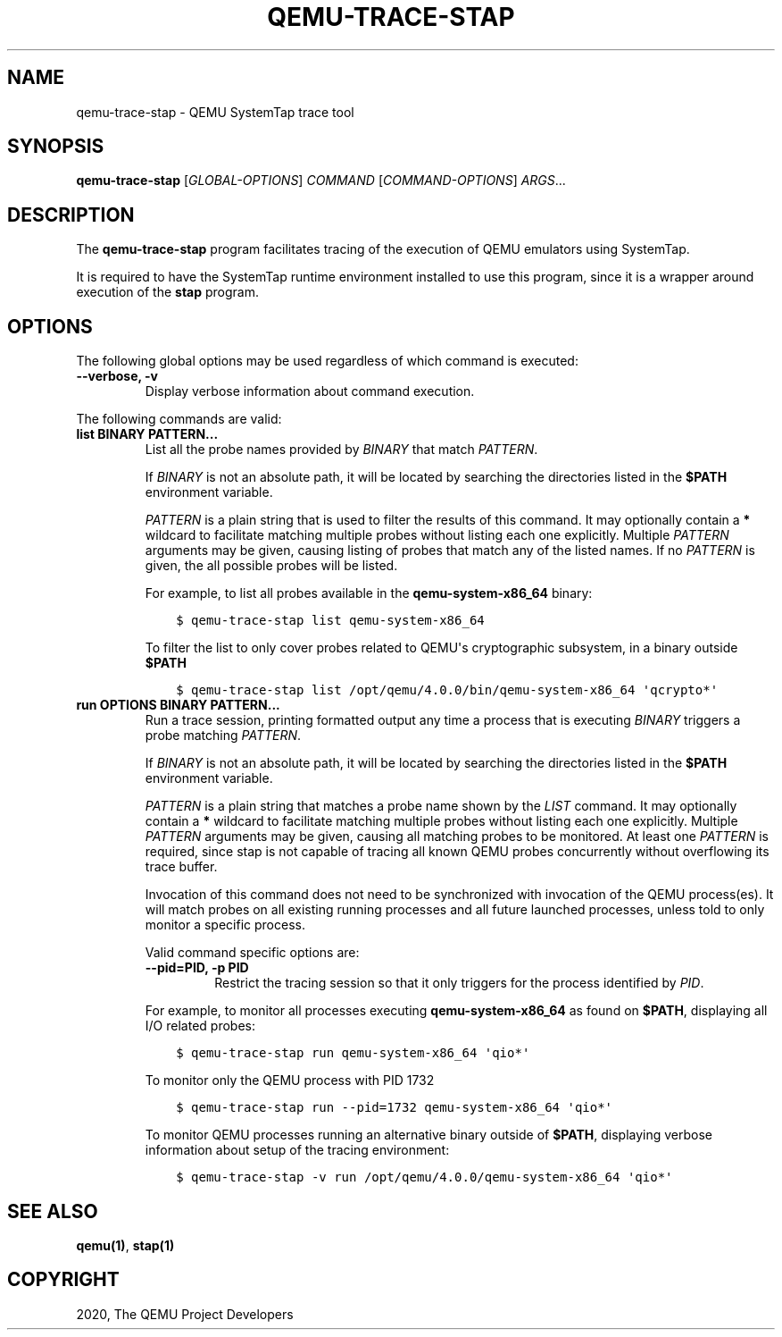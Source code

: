 .\" Man page generated from reStructuredText.
.
.TH "QEMU-TRACE-STAP" "1" "Oct 20, 2020" "5.0.0" "QEMU"
.SH NAME
qemu-trace-stap \- QEMU SystemTap trace tool
.
.nr rst2man-indent-level 0
.
.de1 rstReportMargin
\\$1 \\n[an-margin]
level \\n[rst2man-indent-level]
level margin: \\n[rst2man-indent\\n[rst2man-indent-level]]
-
\\n[rst2man-indent0]
\\n[rst2man-indent1]
\\n[rst2man-indent2]
..
.de1 INDENT
.\" .rstReportMargin pre:
. RS \\$1
. nr rst2man-indent\\n[rst2man-indent-level] \\n[an-margin]
. nr rst2man-indent-level +1
.\" .rstReportMargin post:
..
.de UNINDENT
. RE
.\" indent \\n[an-margin]
.\" old: \\n[rst2man-indent\\n[rst2man-indent-level]]
.nr rst2man-indent-level -1
.\" new: \\n[rst2man-indent\\n[rst2man-indent-level]]
.in \\n[rst2man-indent\\n[rst2man-indent-level]]u
..
.SH SYNOPSIS
.sp
\fBqemu\-trace\-stap\fP [\fIGLOBAL\-OPTIONS\fP] \fICOMMAND\fP [\fICOMMAND\-OPTIONS\fP] \fIARGS\fP\&...
.SH DESCRIPTION
.sp
The \fBqemu\-trace\-stap\fP program facilitates tracing of the execution
of QEMU emulators using SystemTap.
.sp
It is required to have the SystemTap runtime environment installed to use
this program, since it is a wrapper around execution of the \fBstap\fP
program.
.SH OPTIONS
.sp
The following global options may be used regardless of which command
is executed:
.INDENT 0.0
.TP
.B \-\-verbose, \-v
Display verbose information about command execution.
.UNINDENT
.sp
The following commands are valid:
.INDENT 0.0
.TP
.B list BINARY PATTERN...
List all the probe names provided by \fIBINARY\fP that match
\fIPATTERN\fP\&.
.sp
If \fIBINARY\fP is not an absolute path, it will be located by searching
the directories listed in the \fB$PATH\fP environment variable.
.sp
\fIPATTERN\fP is a plain string that is used to filter the results of
this command. It may optionally contain a \fB*\fP wildcard to facilitate
matching multiple probes without listing each one explicitly. Multiple
\fIPATTERN\fP arguments may be given, causing listing of probes that match
any of the listed names. If no \fIPATTERN\fP is given, the all possible
probes will be listed.
.sp
For example, to list all probes available in the \fBqemu\-system\-x86_64\fP
binary:
.INDENT 7.0
.INDENT 3.5
.sp
.nf
.ft C
$ qemu\-trace\-stap list qemu\-system\-x86_64
.ft P
.fi
.UNINDENT
.UNINDENT
.sp
To filter the list to only cover probes related to QEMU\(aqs cryptographic
subsystem, in a binary outside \fB$PATH\fP
.INDENT 7.0
.INDENT 3.5
.sp
.nf
.ft C
$ qemu\-trace\-stap list /opt/qemu/4.0.0/bin/qemu\-system\-x86_64 \(aqqcrypto*\(aq
.ft P
.fi
.UNINDENT
.UNINDENT
.UNINDENT
.INDENT 0.0
.TP
.B run OPTIONS BINARY PATTERN...
Run a trace session, printing formatted output any time a process that is
executing \fIBINARY\fP triggers a probe matching \fIPATTERN\fP\&.
.sp
If \fIBINARY\fP is not an absolute path, it will be located by searching
the directories listed in the \fB$PATH\fP environment variable.
.sp
\fIPATTERN\fP is a plain string that matches a probe name shown by the
\fILIST\fP command. It may optionally contain a \fB*\fP wildcard to
facilitate matching multiple probes without listing each one explicitly.
Multiple \fIPATTERN\fP arguments may be given, causing all matching probes
to be monitored. At least one \fIPATTERN\fP is required, since stap is not
capable of tracing all known QEMU probes concurrently without overflowing
its trace buffer.
.sp
Invocation of this command does not need to be synchronized with
invocation of the QEMU process(es). It will match probes on all
existing running processes and all future launched processes,
unless told to only monitor a specific process.
.sp
Valid command specific options are:
.INDENT 7.0
.TP
.B \-\-pid=PID, \-p PID
Restrict the tracing session so that it only triggers for the process
identified by \fIPID\fP\&.
.UNINDENT
.sp
For example, to monitor all processes executing \fBqemu\-system\-x86_64\fP
as found on \fB$PATH\fP, displaying all I/O related probes:
.INDENT 7.0
.INDENT 3.5
.sp
.nf
.ft C
$ qemu\-trace\-stap run qemu\-system\-x86_64 \(aqqio*\(aq
.ft P
.fi
.UNINDENT
.UNINDENT
.sp
To monitor only the QEMU process with PID 1732
.INDENT 7.0
.INDENT 3.5
.sp
.nf
.ft C
$ qemu\-trace\-stap run \-\-pid=1732 qemu\-system\-x86_64 \(aqqio*\(aq
.ft P
.fi
.UNINDENT
.UNINDENT
.sp
To monitor QEMU processes running an alternative binary outside of
\fB$PATH\fP, displaying verbose information about setup of the
tracing environment:
.INDENT 7.0
.INDENT 3.5
.sp
.nf
.ft C
$ qemu\-trace\-stap \-v run /opt/qemu/4.0.0/qemu\-system\-x86_64 \(aqqio*\(aq
.ft P
.fi
.UNINDENT
.UNINDENT
.UNINDENT
.SH SEE ALSO
.sp
\fBqemu(1)\fP, \fBstap(1)\fP
.SH COPYRIGHT
2020, The QEMU Project Developers
.\" Generated by docutils manpage writer.
.
